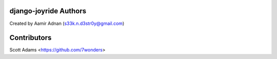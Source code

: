 django-joyride Authors
======================

Created by Aamir Adnan (s33k.n.d3str0y@gmail.com)


Contributors
============

Scott Adams <https://github.com/7wonders>